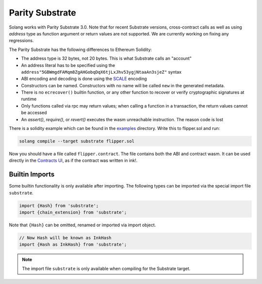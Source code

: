 Parity Substrate
================

Solang works with Parity Substrate 3.0. Note that for recent Substrate versions, cross-contract calls as well as using `address`
type as function argument or return values are not supported. We are currently working on fixing any regressions.

The Parity Substrate has the following differences to Ethereum Solidity:

- The address type is 32 bytes, not 20 bytes. This is what Substrate calls an "account"
- An address literal has to be specified using the ``address"5GBWmgdFAMqm8ZgAHGobqDqX6tjLxJhv53ygjNtaaAn3sjeZ"`` syntax
- ABI encoding and decoding is done using the `SCALE <https://docs.substrate.io/reference/scale-codec/>`_ encoding
- Constructors can be named. Constructors with no name will be called ``new`` in the generated metadata.
- There is no ``ecrecover()`` builtin function, or any other function to recover or verify cryptographic signatures at runtime
- Only functions called via rpc may return values; when calling a function in a transaction, the return values cannot be accessed
- An `assert()`, `require()`, or `revert()` executes the wasm unreachable instruction. The reason code is lost

There is a solidity example which can be found in the
`examples <https://github.com/hyperledger/solang/tree/main/examples>`_
directory. Write this to flipper.sol and run:

.. code-block:: bash

  solang compile --target substrate flipper.sol

Now you should have a file called ``flipper.contract``. The file contains both the ABI and contract wasm.
It can be used directly in the
`Contracts UI <https://contracts-ui.substrate.io/>`_, as if the contract was written in ink!.

Builtin Imports
________________

Some builtin functionality is only available after importing. The following types
can be imported via the special import file ``substrate``.

.. code-block:: solidity

    import {Hash} from 'substrate';
    import {chain_extension} from 'substrate';

Note that ``{Hash}`` can be omitted, renamed or imported via
import object.

.. code-block:: solidity

    // Now Hash will be known as InkHash
    import {Hash as InkHash} from 'substrate';

.. note::

    The import file ``substrate`` is only available when compiling for the Substrate
    target.

